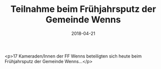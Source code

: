 #+TITLE: Teilnahme beim Frühjahrsputz der Gemeinde Wenns
#+DATE: 2018-04-21
#+FACEBOOK_URL: https://facebook.com/ffwenns/posts/1992666654141783

<p>17 Kameraden/Innen der FF Wenns beteiligten sich heute beim Frühjahrsputz der Gemeinde Wenns...</p>
